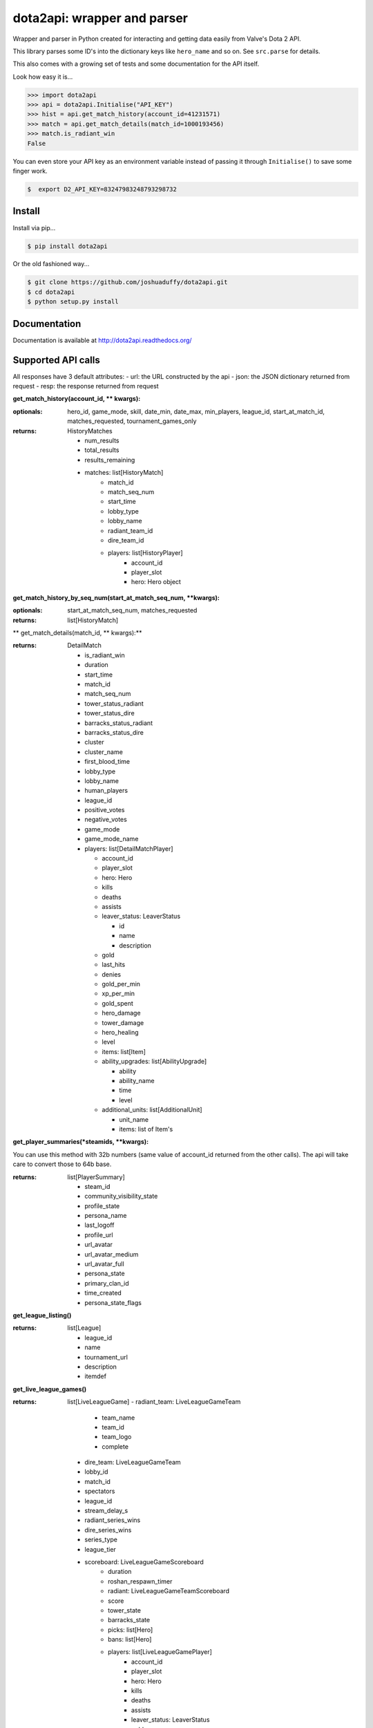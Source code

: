 dota2api: wrapper and parser
============================
.. image:: https://badges.gitter.im/Join%20Chat.svg
   :alt: Join the chat at https://gitter.im/joshuaduffy/dota2api
   :target: https://gitter.im/joshuaduffy/dota2api?utm_source=badge&utm_medium=badge&utm_campaign=pr-badge&utm_content=badge

.. image:: https://travis-ci.org/joshuaduffy/dota2api.svg
    :target: https://travis-ci.org/joshuaduffy/dota2api
.. image:: https://readthedocs.org/projects/dota2api/badge/?version=latest
    :target: https://readthedocs.org/projects/dota2api/?badge=latest

Wrapper and parser in Python created for interacting and getting data easily from Valve's Dota 2 API.

This library parses some ID's into the dictionary keys like ``hero_name`` and so on. See ``src.parse`` for details.

This also comes with a growing set of tests and some documentation for the API itself.
 
Look how easy it is...

.. code-block:: python

    >>> import dota2api
    >>> api = dota2api.Initialise("API_KEY")
    >>> hist = api.get_match_history(account_id=41231571)
    >>> match = api.get_match_details(match_id=1000193456)
    >>> match.is_radiant_win
    False

You can even store your API key as an environment variable instead of passing it through ``Initialise()`` to save some finger work.

.. code-block:: bash

    $  export D2_API_KEY=83247983248793298732


Install
-------

Install via pip...

.. code-block:: bash

    $ pip install dota2api


Or the old fashioned way...

.. code-block:: bash

    $ git clone https://github.com/joshuaduffy/dota2api.git
    $ cd dota2api
    $ python setup.py install


Documentation
-------------
Documentation is available at http://dota2api.readthedocs.org/


Supported API calls
-------------------
All responses have 3 default attributes:
- url: the URL constructed by the api
- json: the JSON dictionary returned from request
- resp: the response returned from request
 
**get_match_history(account_id, ** kwargs):**

:optionals: hero_id, game_mode, skill, date_min, date_max, min_players, league_id, start_at_match_id, matches_requested, tournament_games_only
:returns: HistoryMatches

   - num_results
   - total_results
   - results_remaining
   - matches: list[HistoryMatch]
      - match_id
      - match_seq_num
      - start_time
      - lobby_type
      - lobby_name
      - radiant_team_id
      - dire_team_id
      - players: list[HistoryPlayer]
         - account_id
         - player_slot
         - hero: Hero object

**get_match_history_by_seq_num(start_at_match_seq_num,  **kwargs):**

:optionals: start_at_match_seq_num, matches_requested
:returns: list[HistoryMatch]

** get_match_details(match_id, ** kwargs):**

:returns: DetailMatch

  - is_radiant_win
  - duration
  - start_time
  - match_id
  - match_seq_num
  - tower_status_radiant
  - tower_status_dire
  - barracks_status_radiant
  - barracks_status_dire
  - cluster
  - cluster_name
  - first_blood_time
  - lobby_type
  - lobby_name
  - human_players
  - league_id
  - positive_votes
  - negative_votes
  - game_mode
  - game_mode_name
  - players: list[DetailMatchPlayer]

    - account_id
    - player_slot
    - hero: Hero
    - kills
    - deaths
    - assists
    - leaver_status: LeaverStatus

      - id
      - name
      - description
    - gold
    - last_hits
    - denies
    - gold_per_min
    - xp_per_min
    - gold_spent
    - hero_damage
    - tower_damage
    - hero_healing
    - level
    - items: list[Item]
    - ability_upgrades: list[AbilityUpgrade]

      - ability
      - ability_name
      - time
      - level
    - additional_units: list[AdditionalUnit]

      - unit_name
      - items: list of Item's

**get_player_summaries(*steamids, **kwargs):**

You can use this method with 32b numbers (same value of account_id returned from the other calls).
The api will take care to convert those to 64b base.

:returns: list[PlayerSummary]

    - steam_id
    - community_visibility_state
    - profile_state
    - persona_name
    - last_logoff
    - profile_url
    - url_avatar
    - url_avatar_medium
    - url_avatar_full
    - persona_state
    - primary_clan_id
    - time_created
    - persona_state_flags


**get_league_listing()**

:returns: list[League]

    - league_id
    - name
    - tournament_url
    - description
    - itemdef

**get_live_league_games()**

:returns: list[LiveLeagueGame]
    - radiant_team: LiveLeagueGameTeam
        - team_name
        - team_id
        - team_logo
        - complete
    - dire_team: LiveLeagueGameTeam
    - lobby_id
    - match_id
    - spectators
    - league_id
    - stream_delay_s
    - radiant_series_wins
    - dire_series_wins
    - series_type
    - league_tier
    - scoreboard: LiveLeagueGameScoreboard
        - duration
        - roshan_respawn_timer
        - radiant: LiveLeagueGameTeamScoreboard
        - score
        - tower_state
        - barracks_state
        - picks: list[Hero]
        - bans: list[Hero]
        - players: list[LiveLeagueGamePlayer]
            - account_id
            - player_slot
            - hero: Hero
            - kills
            - deaths
            - assists
            - leaver_status: LeaverStatus
            - gold
            - last_hits
            - denies
            - gold_per_min
            - xp_per_min
            - gold_spent
            - hero_damage
            - tower_damage
            - hero_healing
            - level
            - ultimate_state
            - ultimate_cooldown
            - respawn_timer
            - position_x
            - position_y
            - net_worth
            - the api can't parse the abilities yet :(
        - dire: list of LiveLeagueGamePlayer


**get_team_info_by_team_id()**

:optionals: start_at_team_id, teams_requested
:return: list[Team]

    - team_id
    - name
    - tag
    - time_created
    - rating
    - logo
    - logo_sponsor
    - country_code
    - url
    - games_played_with_current_roster
    - player_0_account_id
    - player_1_account_id
    - player_2_account_id
    - player_3_account_id
    - player_4_account_id
    - player_5_account_id
    - player_6_account_id
    - admin_account_id

**get_heroes()**

:return: list[Hero]

    - localized_name
    - name
    - url_small_portrait
    - url_large_portrait
    - url_full_portrait
    - url_vertical_portrait

**get_tournament_prize_pool(leagueid, **kwargs):**

:return: TournamentPrizePool

    - prize_pool
    - league_id

**get_game_items()**

:return: list[Item]

    - localized_name
    - name
    - is_recipe
    - in_secret_shop
    - cost
    - in_side_shop
    - url_image

Unsupported
-----------
- EconomySchema

Run the tests
-------------

Using nose and nose-cov:

.. code-block:: bash

    $ nosetests --with-cov --cov-report html dota2api tests

To install them do the following:

.. code-block:: bash

    $ pip install nose nose-cov

TODO
---------
- Parse abilities from live league games
  - http://dev.dota2.com/showthread.php?t=156783

